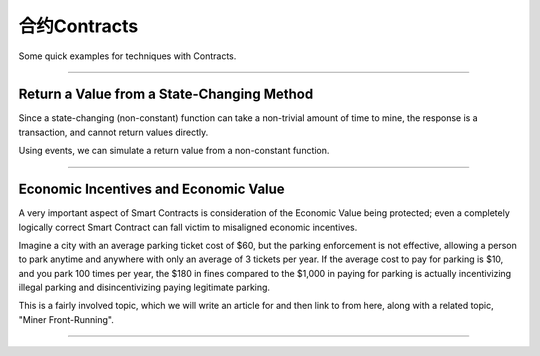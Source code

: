 合约Contracts
**************

Some quick examples for techniques with Contracts.

-----

Return a Value from a State-Changing Method
===========================================

Since a state-changing (non-constant) function can take a non-trivial
amount of time to mine, the response is a transaction, and cannot
return values directly.

Using events, we can simulate a return value from a non-constant function.

.. code-block:: javascript
    :caption: *Solidity*

    contract Example {
        event Return(uint256);

        uint256 _accum = 0;

        function increment() returns (uint256 sum) {
            _accum++;
            Returns(_accum);
        }
    }

.. code-block:: javascript
    :caption: *JavaScript*

    const assert = require('assert')

    const {
        Contract,
        Wallet,
        getDefaultProvider
    } = require('ethers')

    const provider = getDefaultProvider('ropsten')

    const wallet = new Wallet(privateKey, provider)

    const abi = [
        "event Return(uint256)",
        "function increment() returns (uint256 sum)"
    ]

    const contractAddress = "0x..."

    const contract = new Contract(contractAddress, abi)

    async function increment() {

        // Call the contract, getting back the transaction
        let tx = await contract.increment()

        // Wait for the transaction to have 2 confirmations.
        // See the note below on "Economic Value" for considerations
        // regarding the number of suggested confirmations
        let receipt = await tx.wait(2)

        // The receipt will have an "events" Array, which will have
        // the emitted event from the Contract. The "Return(uint256)"
        // call is the last event.
        let sumEvent = receipt.events.pop()

        // Not necessary; these are just for the purpose of this
        // example
        assert.equal(sumEvent.event, 'Return')
        assert.equal(sumEvent.eventSignature, 'Return(uint256)')

        // The sum is the first (and in this case only) parameter
        // in the "Return(uint256 sum)" event
        let sum = sumEvent.args[0]

        return sum
    }

    increment.then((value) => {
        console.log(value);
    });

-----

Economic Incentives and Economic Value
======================================

A very important aspect of Smart Contracts is consideration of the
Economic Value being protected; even a completely logically correct
Smart Contract can fall victim to misaligned economic incentives.

Imagine a city with an average parking ticket cost of $60, but the
parking enforcement is not effective, allowing a person to park anytime
and anywhere with only an average of 3 tickets per year. If
the average cost to pay for parking is $10, and you park 100 times per year,
the $180 in fines compared to the $1,000 in paying for parking is actually
incentivizing illegal parking and disincentivizing paying legitimate parking.

This is a fairly involved topic, which we will write an article for
and then link to from here, along with a related topic, "Miner
Front-Running".

-----

.. eof
